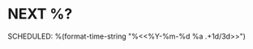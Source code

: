 * NEXT %?
SCHEDULED: %(format-time-string "%<<%Y-%m-%d %a .+1d/3d>>")
:PROPERTIES:
:STYLE: habit
:REPEAT_TO_STATE: NEXT
:END:
